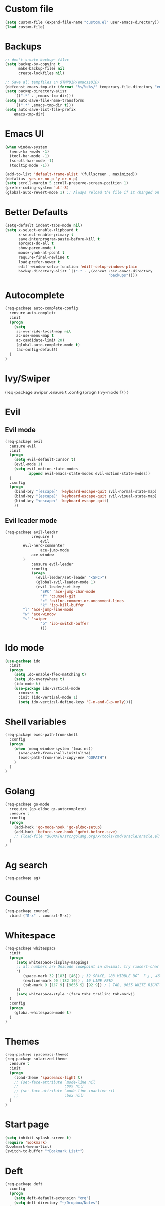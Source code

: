 * Custom file
#+BEGIN_SRC emacs-lisp
(setq custom-file (expand-file-name "custom.el" user-emacs-directory))
(load custom-file)
#+END_SRC
* Backups
#+BEGIN_SRC emacs-lisp
;; don't create backup~ files
(setq backup-by-copying t
      make-backup-files nil
      create-lockfiles nil)

;; Save all tempfiles in $TMPDIR/emacs$UID/
(defconst emacs-tmp-dir (format "%s/%s%s/" temporary-file-directory "emacs" (user-uid)))
(setq backup-directory-alist
    `((".*" . ,emacs-tmp-dir)))
(setq auto-save-file-name-transforms
    `((".*" ,emacs-tmp-dir t)))
(setq auto-save-list-file-prefix
    emacs-tmp-dir)
#+END_SRC
* Emacs UI
#+BEGIN_SRC emacs-lisp
(when window-system
  (menu-bar-mode -1)
  (tool-bar-mode -1)
  (scroll-bar-mode -1)
  (tooltip-mode -1))

(add-to-list 'default-frame-alist '(fullscreen . maximized))
(defalias 'yes-or-no-p 'y-or-n-p)
(setq scroll-margin 5 scroll-preserve-screen-position 1)
(prefer-coding-system 'utf-8)
(global-auto-revert-mode 1) ;; Always reload the file if it changed on disk
#+END_SRC
* Better Defaults
#+BEGIN_SRC emacs-lisp
(setq-default indent-tabs-mode nil)
(setq x-select-enable-clipboard t
      x-select-enable-primary t
      save-interprogram-paste-before-kill t
      apropos-do-all t
      show-paren-mode t
      mouse-yank-at-point t
      require-final-newline t
      load-prefer-newer t
      ediff-window-setup-function 'ediff-setup-windows-plain
      backup-directory-alist `(("." . ,(concat user-emacs-directory
                                               "backups"))))
#+END_SRC
* Autocomplete
#+BEGIN_SRC emacs-lisp
(req-package auto-complete-config
  :ensure auto-complete
  :init
  (progn
	(setq
	 ac-override-local-map nil
	 ac-use-menu-map t
	 ac-candidate-limit 20)
     (global-auto-complete-mode t)
     (ac-config-default)
  )
)
#+END_SRC
* Ivy/Swiper
(req-package swiper
  :ensure t
  :config
  (progn
    (ivy-mode 1)
  )
)
* Evil
** Evil mode
#+BEGIN_SRC emacs-lisp
(req-package evil
  :ensure evil
  :init
  (progn
    (setq evil-default-cursor t)
    (evil-mode 1)
    (setq evil-motion-state-modes
          (append evil-emacs-state-modes evil-motion-state-modes))
  )
  :config
  (progn
    (bind-key "[escape]" 'keyboard-escape-quit evil-normal-state-map)
    (bind-key "[escape]" 'keyboard-escape-quit evil-visual-state-map)
    (bind-key "<escape>" 'keyboard-escape-quit)
    ))
#+END_SRC
** Evil leader mode
#+begin_src emacs-lisp
(req-package evil-leader
            :require (
                evil
		evil-nerd-commenter
                ace-jump-mode
	        ace-window
	    )
            :ensure evil-leader
            :config
            (progn
              (evil-leader/set-leader "<SPC>")
              (global-evil-leader-mode 1)
              (evil-leader/set-key
                "SPC" 'ace-jump-char-mode
                "f" 'counsel-git
                "c" 'evilnc-comment-or-uncomment-lines
                "k" 'ido-kill-buffer
		"l" 'ace-jump-line-mode
		"w" 'ace-window
		"s" 'swiper
                "b" 'ido-switch-buffer
                )))
#+end_src
* Ido mode
#+BEGIN_SRC emacs-lisp
(use-package ido
  :init
  (progn
    (setq ido-enable-flex-matching t)
    (setq ido-everywhere t)
    (ido-mode t)
    (use-package ido-vertical-mode
      :ensure t
      :init (ido-vertical-mode 1)
      (setq ido-vertical-define-keys 'C-n-and-C-p-only))))
#+END_SRC
* Shell variables
#+BEGIN_SRC emacs-lisp
(req-package exec-path-from-shell
  :config
  (progn
    (when (memq window-system '(mac ns))
      (exec-path-from-shell-initialize)
      (exec-path-from-shell-copy-env "GOPATH")
    )
  )
)
#+END_SRC
* Golang
#+BEGIN_SRC emacs-lisp
(req-package go-mode
  :require (go-eldoc go-autocomplete)
  :ensure t
  :config
  (progn
    (add-hook 'go-mode-hook 'go-eldoc-setup)
    (add-hook 'before-save-hook 'gofmt-before-save)
    ;; (load-file "$GOPATH/src/golang.org/x/tools/cmd/oracle/oracle.el")
  )
)
#+END_SRC
* Ag search
#+BEGIN_SRC emacs-lisp
(req-package ag)
#+END_SRC
* Counsel
#+BEGIN_SRC emacs-lisp
(req-package counsel
  :bind ("M-x" . counsel-M-x))
#+END_SRC
* Whitespace
#+BEGIN_SRC emacs-lisp
(req-package whitespace
  :init
  (progn
     (setq whitespace-display-mappings
     ;; all numbers are Unicode codepoint in decimal. try (insert-char 182 ) to see it
     '(
        (space-mark 32 [183] [46]) ; 32 SPACE, 183 MIDDLE DOT 「·」, 46 FULL STOP 「.」
        (newline-mark 10 [182 10]) ; 10 LINE FEED
        (tab-mark 9 [187 9] [9655 9] [92 9]) ; 9 TAB, 9655 WHITE RIGHT-POINTING TRIANGLE 「▷」
     ))
     (setq whitespace-style '(face tabs trailing tab-mark))
  )
  :config
  (progn
    (global-whitespace-mode t)
  )
)
#+END_SRC
* Themes
#+BEGIN_SRC emacs-lisp
(req-package spacemacs-theme)
(req-package solarized-theme
  :ensure t
  :init
  (progn
    (load-theme 'spacemacs-light t)
    ;; (set-face-attribute `mode-line nil
    ;;                     :box nil)
    ;; (set-face-attribute `mode-line-inactive nil
    ;;                     :box nil)
  )
)
#+END_SRC
* Start page
#+BEGIN_SRC emacs-lisp
(setq inhibit-splash-screen t)
(require 'bookmark)
(bookmark-bmenu-list)
(switch-to-buffer "*Bookmark List*")
#+END_SRC
* Deft
#+BEGIN_SRC emacs-lisp
(req-package deft
  :config
  (progn
    (setq deft-default-extension "org")
    (setq deft-directory "~/Dropbox/Notes")
  )
)
#+END_SRC
* Fonts
#+BEGIN_SRC emacs-lisp
(set-default-font "M+ 2m 14")
#+END_SRC
* Load deps
#+BEGIN_SRC emacs-lisp
(req-package-finish)
#+END_SRC
